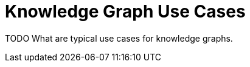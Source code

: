 = Knowledge Graph Use Cases
:order: 4
:type: lesson

TODO What are typical use cases for knowledge graphs.
